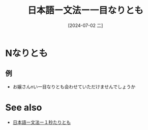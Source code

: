 :PROPERTIES:
:ID:       6855c136-d5b4-4337-8ff0-875f354afc32
:END:
#+title: 日本語ー文法ー一目なりとも
#+date: [2024-07-02 二]
#+last_modified: [2024-07-02 二 20:53]

* Nなりとも
** 例
- お嬢さんnい一目なりとも会わせていただけませんでしょうか




* See also
- [[id:a5d5513a-40b9-4fc7-8483-30c8fa7370d6][日本語ー文法ー１秒たりとも]]
